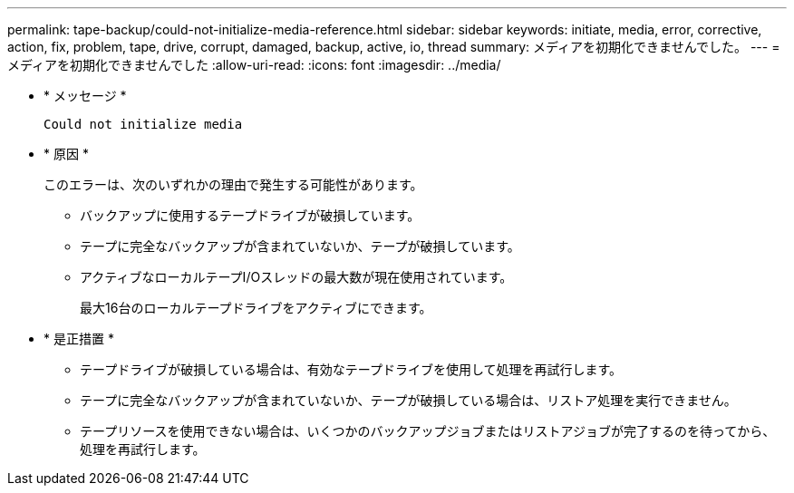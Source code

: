 ---
permalink: tape-backup/could-not-initialize-media-reference.html 
sidebar: sidebar 
keywords: initiate, media, error, corrective, action, fix, problem, tape, drive, corrupt, damaged, backup, active, io, thread 
summary: メディアを初期化できませんでした。 
---
= メディアを初期化できませんでした
:allow-uri-read: 
:icons: font
:imagesdir: ../media/


[role="lead"]
* * メッセージ *
+
`Could not initialize media`

* * 原因 *
+
このエラーは、次のいずれかの理由で発生する可能性があります。

+
** バックアップに使用するテープドライブが破損しています。
** テープに完全なバックアップが含まれていないか、テープが破損しています。
** アクティブなローカルテープI/Oスレッドの最大数が現在使用されています。
+
最大16台のローカルテープドライブをアクティブにできます。



* * 是正措置 *
+
** テープドライブが破損している場合は、有効なテープドライブを使用して処理を再試行します。
** テープに完全なバックアップが含まれていないか、テープが破損している場合は、リストア処理を実行できません。
** テープリソースを使用できない場合は、いくつかのバックアップジョブまたはリストアジョブが完了するのを待ってから、処理を再試行します。



